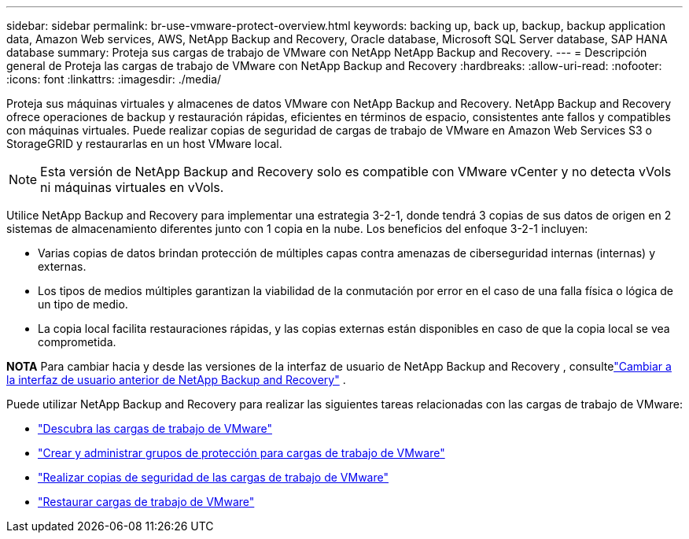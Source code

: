 ---
sidebar: sidebar 
permalink: br-use-vmware-protect-overview.html 
keywords: backing up, back up, backup, backup application data, Amazon Web services, AWS, NetApp Backup and Recovery, Oracle database, Microsoft SQL Server database, SAP HANA database 
summary: Proteja sus cargas de trabajo de VMware con NetApp NetApp Backup and Recovery. 
---
= Descripción general de Proteja las cargas de trabajo de VMware con NetApp Backup and Recovery
:hardbreaks:
:allow-uri-read: 
:nofooter: 
:icons: font
:linkattrs: 
:imagesdir: ./media/


[role="lead"]
Proteja sus máquinas virtuales y almacenes de datos VMware con NetApp Backup and Recovery.  NetApp Backup and Recovery ofrece operaciones de backup y restauración rápidas, eficientes en términos de espacio, consistentes ante fallos y compatibles con máquinas virtuales. Puede realizar copias de seguridad de cargas de trabajo de VMware en Amazon Web Services S3 o StorageGRID y restaurarlas en un host VMware local.


NOTE: Esta versión de NetApp Backup and Recovery solo es compatible con VMware vCenter y no detecta vVols ni máquinas virtuales en vVols.

Utilice NetApp Backup and Recovery para implementar una estrategia 3-2-1, donde tendrá 3 copias de sus datos de origen en 2 sistemas de almacenamiento diferentes junto con 1 copia en la nube. Los beneficios del enfoque 3-2-1 incluyen:

* Varias copias de datos brindan protección de múltiples capas contra amenazas de ciberseguridad internas (internas) y externas.
* Los tipos de medios múltiples garantizan la viabilidad de la conmutación por error en el caso de una falla física o lógica de un tipo de medio.
* La copia local facilita restauraciones rápidas, y las copias externas están disponibles en caso de que la copia local se vea comprometida.


[]
====
*NOTA* Para cambiar hacia y desde las versiones de la interfaz de usuario de NetApp Backup and Recovery , consultelink:br-start-switch-ui.html["Cambiar a la interfaz de usuario anterior de NetApp Backup and Recovery"] .

====
Puede utilizar NetApp Backup and Recovery para realizar las siguientes tareas relacionadas con las cargas de trabajo de VMware:

* link:br-use-vmware-discovery.html["Descubra las cargas de trabajo de VMware"]
* link:br-use-vmware-protection-groups.html["Crear y administrar grupos de protección para cargas de trabajo de VMware"]
* link:br-use-vmware-backup.html["Realizar copias de seguridad de las cargas de trabajo de VMware"]
* link:br-use-vmware-restore.html["Restaurar cargas de trabajo de VMware"]

